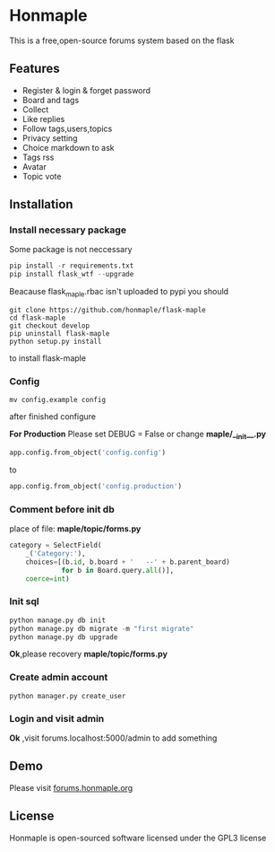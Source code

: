 * Honmaple

  [[license][https://img.shields.io/badge/license-GPL3.0-blue.svg]]

  [[https://raw.githubusercontent.com/honmaple/maple-bbs/master/screenshooter/index.png]]
  [[https://raw.githubusercontent.com/honmaple/maple-bbs/master/screenshooter/board.png]]
  [[https://raw.githubusercontent.com/honmaple/maple-bbs/master/screenshooter/ask.png]]

  This is a free,open-source forums system based on the flask

** Features
   + Register & login & forget password
   + Board and tags
   + Collect
   + Like replies
   + Follow tags,users,topics
   + Privacy setting
   + Choice markdown to ask
   + Tags rss
   + Avatar
   + Topic vote
     
** Installation

*** Install necessary package
    Some package is not neccessary
    #+BEGIN_SRC python
   pip install -r requirements.txt
   pip install flask_wtf --upgrade
    #+END_SRC

    Beacause flask_maple.rbac isn't uploaded to pypi
    you should 
    #+BEGIN_SRC shell
git clone https://github.com/honmaple/flask-maple
cd flask-maple
git checkout develop
pip uninstall flask-maple
python setup.py install
    #+END_SRC
    to install flask-maple

*** Config
    #+BEGIN_SRC shell
    mv config.example config
    #+END_SRC
    after finished configure

    *For Production*
    Please set DEBUG = False or change *maple/__init__.py*
    #+BEGIN_SRC python
    app.config.from_object('config.config')
    #+END_SRC
    to
    #+BEGIN_SRC python
    app.config.from_object('config.production')
    #+END_SRC


*** Comment before init db

    place of file: *maple/topic/forms.py*
    #+BEGIN_SRC python
    category = SelectField(
        _('Category:'),
        choices=[(b.id, b.board + '   --' + b.parent_board)
                 for b in Board.query.all()],
        coerce=int)
    #+END_SRC

*** Init sql
    #+BEGIN_SRC python
    python manage.py db init 
    python manage.py db migrate -m "first migrate"
    python manage.py db upgrade
    #+END_SRC
    *Ok*,please recovery *maple/topic/forms.py*

*** Create admin account
    #+BEGIN_SRC shell
python manager.py create_user
    #+END_SRC

*** Login and visit admin 
    *Ok* ,visit forums.localhost:5000/admin to add something
   
** Demo
   Please visit [[https://forums.honmaple.org][forums.honmaple.org]] 

** License
   Honmaple is open-sourced software licensed under the GPL3 license



